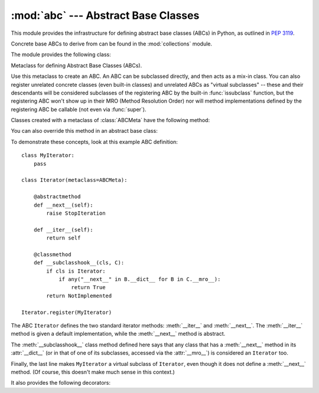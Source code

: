 
:mod:`abc` --- Abstract Base Classes
====================================

.. module:: abc
   :synopsis: Abstract base classes according to PEP 3119.
.. moduleauthor:: Guido van Rossum
.. sectionauthor:: Georg Brandl
.. much of the content adapted from docstrings

This module provides the infrastructure for defining abstract base classes
(ABCs) in Python, as outlined in :pep:`3119`.

Concrete base ABCs to derive from can be found in the :mod:`collections` module.


The module provides the following class:

.. class:: ABCMeta

   Metaclass for defining Abstract Base Classes (ABCs).

   Use this metaclass to create an ABC.  An ABC can be subclassed directly, and
   then acts as a mix-in class.  You can also register unrelated concrete
   classes (even built-in classes) and unrelated ABCs as "virtual subclasses" --
   these and their descendants will be considered subclasses of the registering
   ABC by the built-in :func:`issubclass` function, but the registering ABC
   won't show up in their MRO (Method Resolution Order) nor will method
   implementations defined by the registering ABC be callable (not even via
   :func:`super`).

   Classes created with a metaclass of :class:`ABCMeta` have the following method:

   .. method:: register(subclass)

      Register *subclass* as a "virtual subclass" of this ABC.  From now on,
      ``issubclass(subclass, ABC)`` is true.


   You can also override this method in an abstract base class:

   .. method:: __subclasshook__(subclass)

      (Must be defined as a class method.)

      Check whether *subclass* is considered a subclass of this ABC.  This means
      that you can customize the behavior of ``issubclass`` further without the
      need to call :meth:`register` on every class you want to consider a
      subclass of the ABC.

      This method should return ``True``, ``False`` or ``NotImplemented``.  If
      it returns ``True``, the *subclass* is considered a subclass of this ABC.
      If it returns ``False``, the *subclass* is not considered a subclass of
      this ABC, even if it would normally be one.  If it returns
      ``NotImplemented``, the subclass check is continued with the usual
      mechanism.


   To demonstrate these concepts, look at this example ABC definition::

      class MyIterator:
          pass

      class Iterator(metaclass=ABCMeta):

          @abstractmethod
          def __next__(self):
              raise StopIteration

          def __iter__(self):
              return self

          @classmethod
          def __subclasshook__(cls, C):
              if cls is Iterator:
                  if any("__next__" in B.__dict__ for B in C.__mro__):
                      return True
              return NotImplemented

      Iterator.register(MyIterator)

   The ABC ``Iterator`` defines the two standard iterator methods:
   :meth:`__iter__` and :meth:`__next__`.  The :meth:`__iter__` method is given
   a default implementation, while the :meth:`__next__` method is abstract.

   .. XXX why is an implementation given then?

   The :meth:`__subclasshook__` class method defined here says that any class
   that has a :meth:`__next__` method in its :attr:`__dict__` (or in that of one
   of its subclasses, accessed via the :attr:`__mro__`) is considered an
   ``Iterator`` too.

   Finally, the last line makes ``MyIterator`` a virtual subclass of
   ``Iterator``, even though it does not define a :meth:`__next__` method.
   (Of course, this doesn't make much sense in this context.)

   .. XXX perhaps find better example


It also provides the following decorators:

.. function:: abstractmethod(function)

   A decorator indicating abstract methods.

   Requires that the metaclass is :class:`ABCMeta` or derived from it.  A class
   that has a metaclass derived from :class:`ABCMeta` cannot be instantiated
   unless all of its abstract methods are overridden.  The abstract methods can
   be called using any of the the normal 'super' call mechanisms.

   Usage::

      class C(metaclass=ABCMeta):
          @abstractmethod
          def my_abstract_method(self, ...):
              ...


.. function:: abstractproperty(property)

   A decorator indicating abstract properties.

   Requires that the metaclass is :class:`ABCMeta` or derived from it.  A class
   that has a metaclass derived from :class:`ABCMeta` cannot be instantiated
   unless all of its abstract properties are overridden.  The abstract
   properties can be called using any of the the normal 'super' call mechanisms.

   Usage::

      class C(metaclass=ABCMeta):
          @abstractproperty
          def my_abstract_property(self):
              ...

   This defines a read-only property; you can also define a read-write abstract
   property using the 'long' form of property declaration::

      class C(metaclass=ABCMeta):
          def getx(self): ...
          def setx(self, value): ...
          x = abstractproperty(getx, setx)

